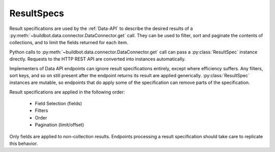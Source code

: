 ResultSpecs
-----------

.. py:module:: buildbot.data.resultspec

Result specifications are used by the :ref:`Data-API` to describe the desired results of a :py:meth:`~buildbot.data.connector.DataConnector.get` call.
They can be used to filter, sort and paginate the contents of collections, and to limit the fields returned for each item.

Python calls to :py:meth:`~buildbot.data.connector.DataConnector.get` call can pass a :py:class:`ResultSpec` instance directly.
Requests to the HTTP REST API are converted into instances automatically.

Implementers of Data API endpoints can ignore result specifications entirely, except where efficiency suffers.
Any filters, sort keys, and so on still present after the endpoint returns its result are applied generically.
:py:class:`ResultSpec` instances are mutable, so endpoints that do apply some of the specification can remove parts of the specification.

Result specifications are applied in the following order:

 * Field Selection (fields)
 * Filters
 * Order
 * Pagination (limit/offset)

Only fields are applied to non-collection results.
Endpoints processing a result specification should take care to replicate this behavior.

.. py:class:: ResultSpec

   A result specification has the following attributes, which should be treated as read-only:

   .. py:attribute:: filters

        A list of :py:class:`Filter` instances to be applied.
        The result is a logical AND of all filters.

   .. py:attribute:: fields

        A list of field names that should be included, or ``None`` for no sorting.
        if the field names all begin with ``-``, then those fields will be omitted and all others included.

   .. py:attribute:: order

        A list of field names to sort on.
        if any field name begins with ``-``, then the ordering on that field will be in reverse.

   .. py:attribute:: limit

        The maximum number of collection items to return.

   .. py:attribute:: offset

        The 0-based index of the first collection item to return.

    All of the attributes can be supplied as constructor keyword arguments.

    Endpoint implementations may call these methods to indicate that they have processed part of the result spec.
    A subsequent call to :py:meth:`apply` will then not waste time re-applying that part.

    .. py:method:: popFilter(field, op)

        If a filter exists for the given field and operator, return its values list and remove it from the result spec.

    .. py:method:: popBooleanFilter(field)

        If a filter exists for the field, remove it and return the expected value (True or False); otherwise return None.
        This method correctly handles odd cases like ``field__ne=false``.

    .. py:method:: removePagination()

        Remove the pagination attributes (:py:attr:`limit` and :py:attr:`offset`) from the result spec.
        And endpoint that calls this method should return a :py:class:`~buildbot.data.base.ListResult` instance with its pagination attributes set appropriately.

    .. py:method:: removeOrder()

        Remove the order attribute.

    .. py:method:: popField(field)

        Remove a single field from the :py:attr:`fields` attribute, returning True if it was present.
        Endpoints can use this in conditionals to avoid fetching particularly expensive fields from the DB API.


    The following method is used internally to apply any remaining parts of a result spec that are not handled by the endpoint.

    .. py:method:: apply(data)

        Apply the result specification to the data, returning a transformed copy of the data.
        If the data is a collection, then the result will be a :py:class:`~buildbot.data.base.ListResult` instance.


.. py:class:: Filter(field, op, values)

    :param string field: the field to filter on
    :param string op: the comparison operator (e.g., "eq" or "gt")
    :param list values: the values on the right side of the operator

    A filter represents a limitation of the items from a collection that should be returned.

    Many operators, such as "gt", only accept one value.
    Others, such as "eq" or "ne", can accept multiple values.
    In either case, the values must be passed as a list.
